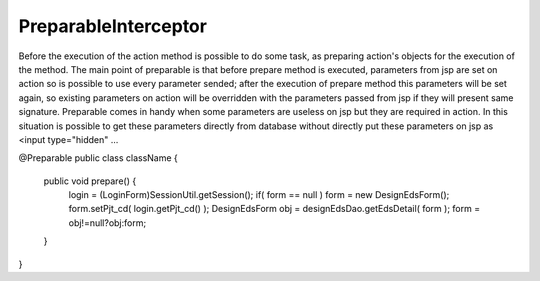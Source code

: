 .. _preparableinterceptor:

=====================
PreparableInterceptor
=====================




Before the execution of the action method is possible to do some task, as preparing action's objects for the execution of the method.
The main point of preparable is that before prepare method is executed, parameters from jsp are set on action so is possible to use every parameter sended;
after the execution of prepare method this parameters will be set again, so existing parameters on action will be overridden with the parameters passed from jsp if they will present same signature.
Preparable comes in handy when some parameters are useless on jsp but they are required in action. 
In this situation is possible to get these parameters directly from database without directly put these parameters on jsp as <input type="hidden" ...

@Preparable
public class className {

    public void prepare() {
        login  = (LoginForm)SessionUtil.getSession();
        if( form == null ) form = new DesignEdsForm();
        form.setPjt_cd( login.getPjt_cd() );
        DesignEdsForm obj = designEdsDao.getEdsDetail( form );
        form = obj!=null?obj:form;
    }
}
